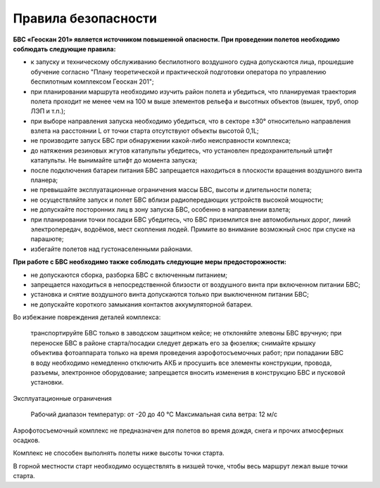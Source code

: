 Правила безопасности
=======================

**БВС «Геоскан 201» является источником повышенной опасности. При проведении полетов необходимо соблюдать следующие правила:**

* к запуску и техническому обслуживанию беспилотного воздушного судна допускаются лица, прошедшие обучение согласно "Плану теоретической и практической подготовки оператора по управлению беспилотным комплексом Геоскан 201";

* при планировании маршрута необходимо изучить район полета и убедиться, что планируемая траектория полета проходит не менее чем на 100 м выше элементов рельефа и высотных объектов (вышек, труб, опор ЛЭП и т.п.);


* при выборе направления запуска необходимо убедиться, что в секторе ±30° относительно направления взлета на расстоянии L от точки старта отсутствуют объекты высотой 0,1L;

* не производите запуск БВС при обнаружении какой-либо неисправности комплекса;

* до натяжения резиновых жгутов катапульты убедитесь, что установлен предохранительный штифт катапульты. Не вынимайте штифт до момента запуска;

* после подключения батареи питания БВС запрещается находиться в плоскости вращения воздушного винта планера;

* не превышайте эксплуатационные ограничения массы БВС, высоты и длительности полета;

* не осуществляйте запуск и полет БВС вблизи радиопередающих устройств высокой мощности;

* не допускайте посторонних лиц в зону запуска БВС, особенно в направлении взлета;

* при планировании точки посадки БВС убедитесь, что БВС приземлится вне автомобильных дорог, линий электропередач, водоёмов, мест скопления людей. Примите во внимание возможный снос при спуске на парашюте;

* избегайте полетов над густонаселенными районами.

**При работе с БВС необходимо также соблюдать следующие меры предосторожности:**

* не допускаются сборка, разборка БВС с включенным питанием;

* запрещается находиться в непосредственной близости от воздушного винта при включенном питании БВС;

* установка и снятие воздушного винта допускаются только при выключенном питании БВС;

* не допускайте короткого замыкания контактов аккумуляторной батареи.

Во избежание повреждения деталей комплекса:

    транспортируйте БВС только в заводском защитном кейсе;
    не отклоняйте элевоны БВС вручную;
    при переноске БВС в районе старта/посадки следует держать его за фюзеляж;
    снимайте крышку объектива фотоаппарата только на время проведения аэрофотосъемочных работ;
    при попадании БВС в воду необходимо немедленно отключить АКБ и просушить все элементы конструкции, провода, разъемы, электронное оборудование;
    запрещается вносить изменения в конструкцию БВС и пусковой установки.

Эксплуатационные ограничения

    Рабочий диапазон температур: от -20 до 40 °С
    Максимальная сила ветра: 12 м/с

Аэрофотосъемочный комплекс не предназначен для полетов во время дождя, снега и прочих атмосферных осадков.

Комплекс не способен выполнять полеты ниже высоты точки старта.

В горной местности старт необходимо осуществлять в низшей точке, чтобы весь маршрут лежал выше точки старта.

